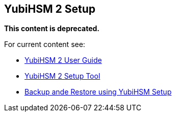 == YubiHSM 2 Setup

**This content is deprecated.**

For current content see:

- link:https://docs.yubico.com/hardware/yubihsm-2/hsm-2-user-guide/index.html[YubiHSM 2 User Guide]

- link:https://docs.yubico.com/hardware/yubihsm-2/hsm-2-user-guide/hsm2-sdk-tools-libraries.html#yubihsm-2-setup-tool[YubiHSM 2 Setup Tool]

- link:https://docs.yubico.com/hardware/yubihsm-2/hsm-2-user-guide/hsm2-backup-restore.html#backup-and-restore-using-yubihsm-setup[Backup ande Restore using YubiHSM Setup]
